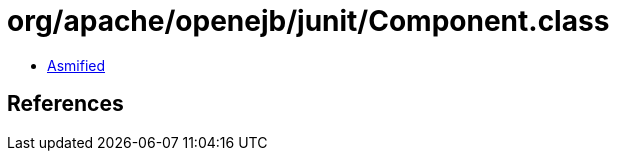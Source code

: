 = org/apache/openejb/junit/Component.class

 - link:Component-asmified.java[Asmified]

== References

